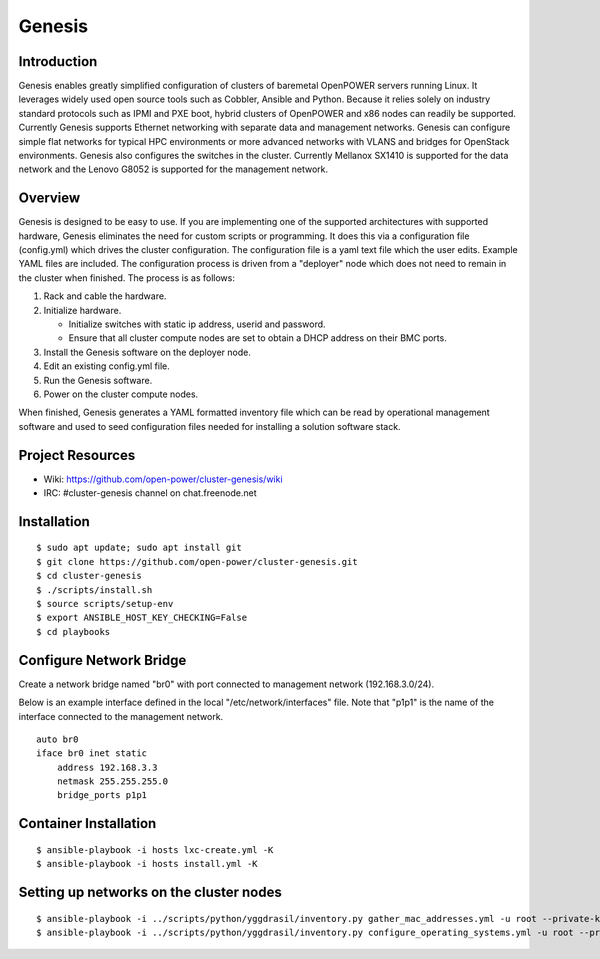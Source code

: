 =======
Genesis
=======

Introduction
============
Genesis enables greatly simplified configuration of clusters of baremetal
OpenPOWER servers running Linux. It leverages widely used open source tools such
as Cobbler, Ansible and Python. Because it relies solely on industry standard
protocols such as IPMI and PXE boot, hybrid clusters of OpenPOWER and x86 nodes
can readily be supported. Currently Genesis supports Ethernet networking with
separate data and management networks. Genesis can configure simple flat
networks for typical HPC environments or more advanced networks with VLANS and
bridges for OpenStack environments. Genesis also configures the switches in the
cluster. Currently Mellanox SX1410 is supported for the data network and the
Lenovo G8052 is supported for the management network.

Overview
========
Genesis is designed to be easy to use. If you are implementing one of the
supported architectures with supported hardware, Genesis eliminates the need for
custom scripts or programming. It does this via a configuration file
(config.yml) which drives the cluster configuration. The configuration file is a
yaml text file which the user edits. Example YAML files are included. The
configuration process is driven from a "deployer" node which does not need to
remain in the cluster when finished. The process is as follows:

#. Rack and cable the hardware.
#. Initialize hardware.

   * Initialize switches with static ip address, userid and password.
   * Ensure that all cluster compute nodes are set to obtain a DHCP address on
     their BMC ports.
#. Install the Genesis software on the deployer node.
#. Edit an existing config.yml file.
#. Run the Genesis software.
#. Power on the cluster compute nodes.

When finished, Genesis generates a YAML formatted inventory file which can be
read by operational management software and used to seed configuration files
needed for installing a solution software stack.

Project Resources
=================

* Wiki: https://github.com/open-power/cluster-genesis/wiki
* IRC:  #cluster-genesis channel on chat.freenode.net

Installation
============
::

$ sudo apt update; sudo apt install git
$ git clone https://github.com/open-power/cluster-genesis.git
$ cd cluster-genesis
$ ./scripts/install.sh
$ source scripts/setup-env
$ export ANSIBLE_HOST_KEY_CHECKING=False
$ cd playbooks

Configure Network Bridge
========================

Create a network bridge named "br0" with port connected to management
network (192.168.3.0/24).

Below is an example interface defined in the local
"/etc/network/interfaces" file. Note that "p1p1" is the name of the
interface connected to the management network.

::

    auto br0
    iface br0 inet static
        address 192.168.3.3
        netmask 255.255.255.0
        bridge_ports p1p1

Container Installation
======================
::

$ ansible-playbook -i hosts lxc-create.yml -K
$ ansible-playbook -i hosts install.yml -K

Setting up networks on the cluster nodes
========================================
::

$ ansible-playbook -i ../scripts/python/yggdrasil/inventory.py gather_mac_addresses.yml -u root --private-key=~/.ssh/id_rsa_ansible-generated
$ ansible-playbook -i ../scripts/python/yggdrasil/inventory.py configure_operating_systems.yml -u root --private-key=~/.ssh/id_rsa_ansible-generated
